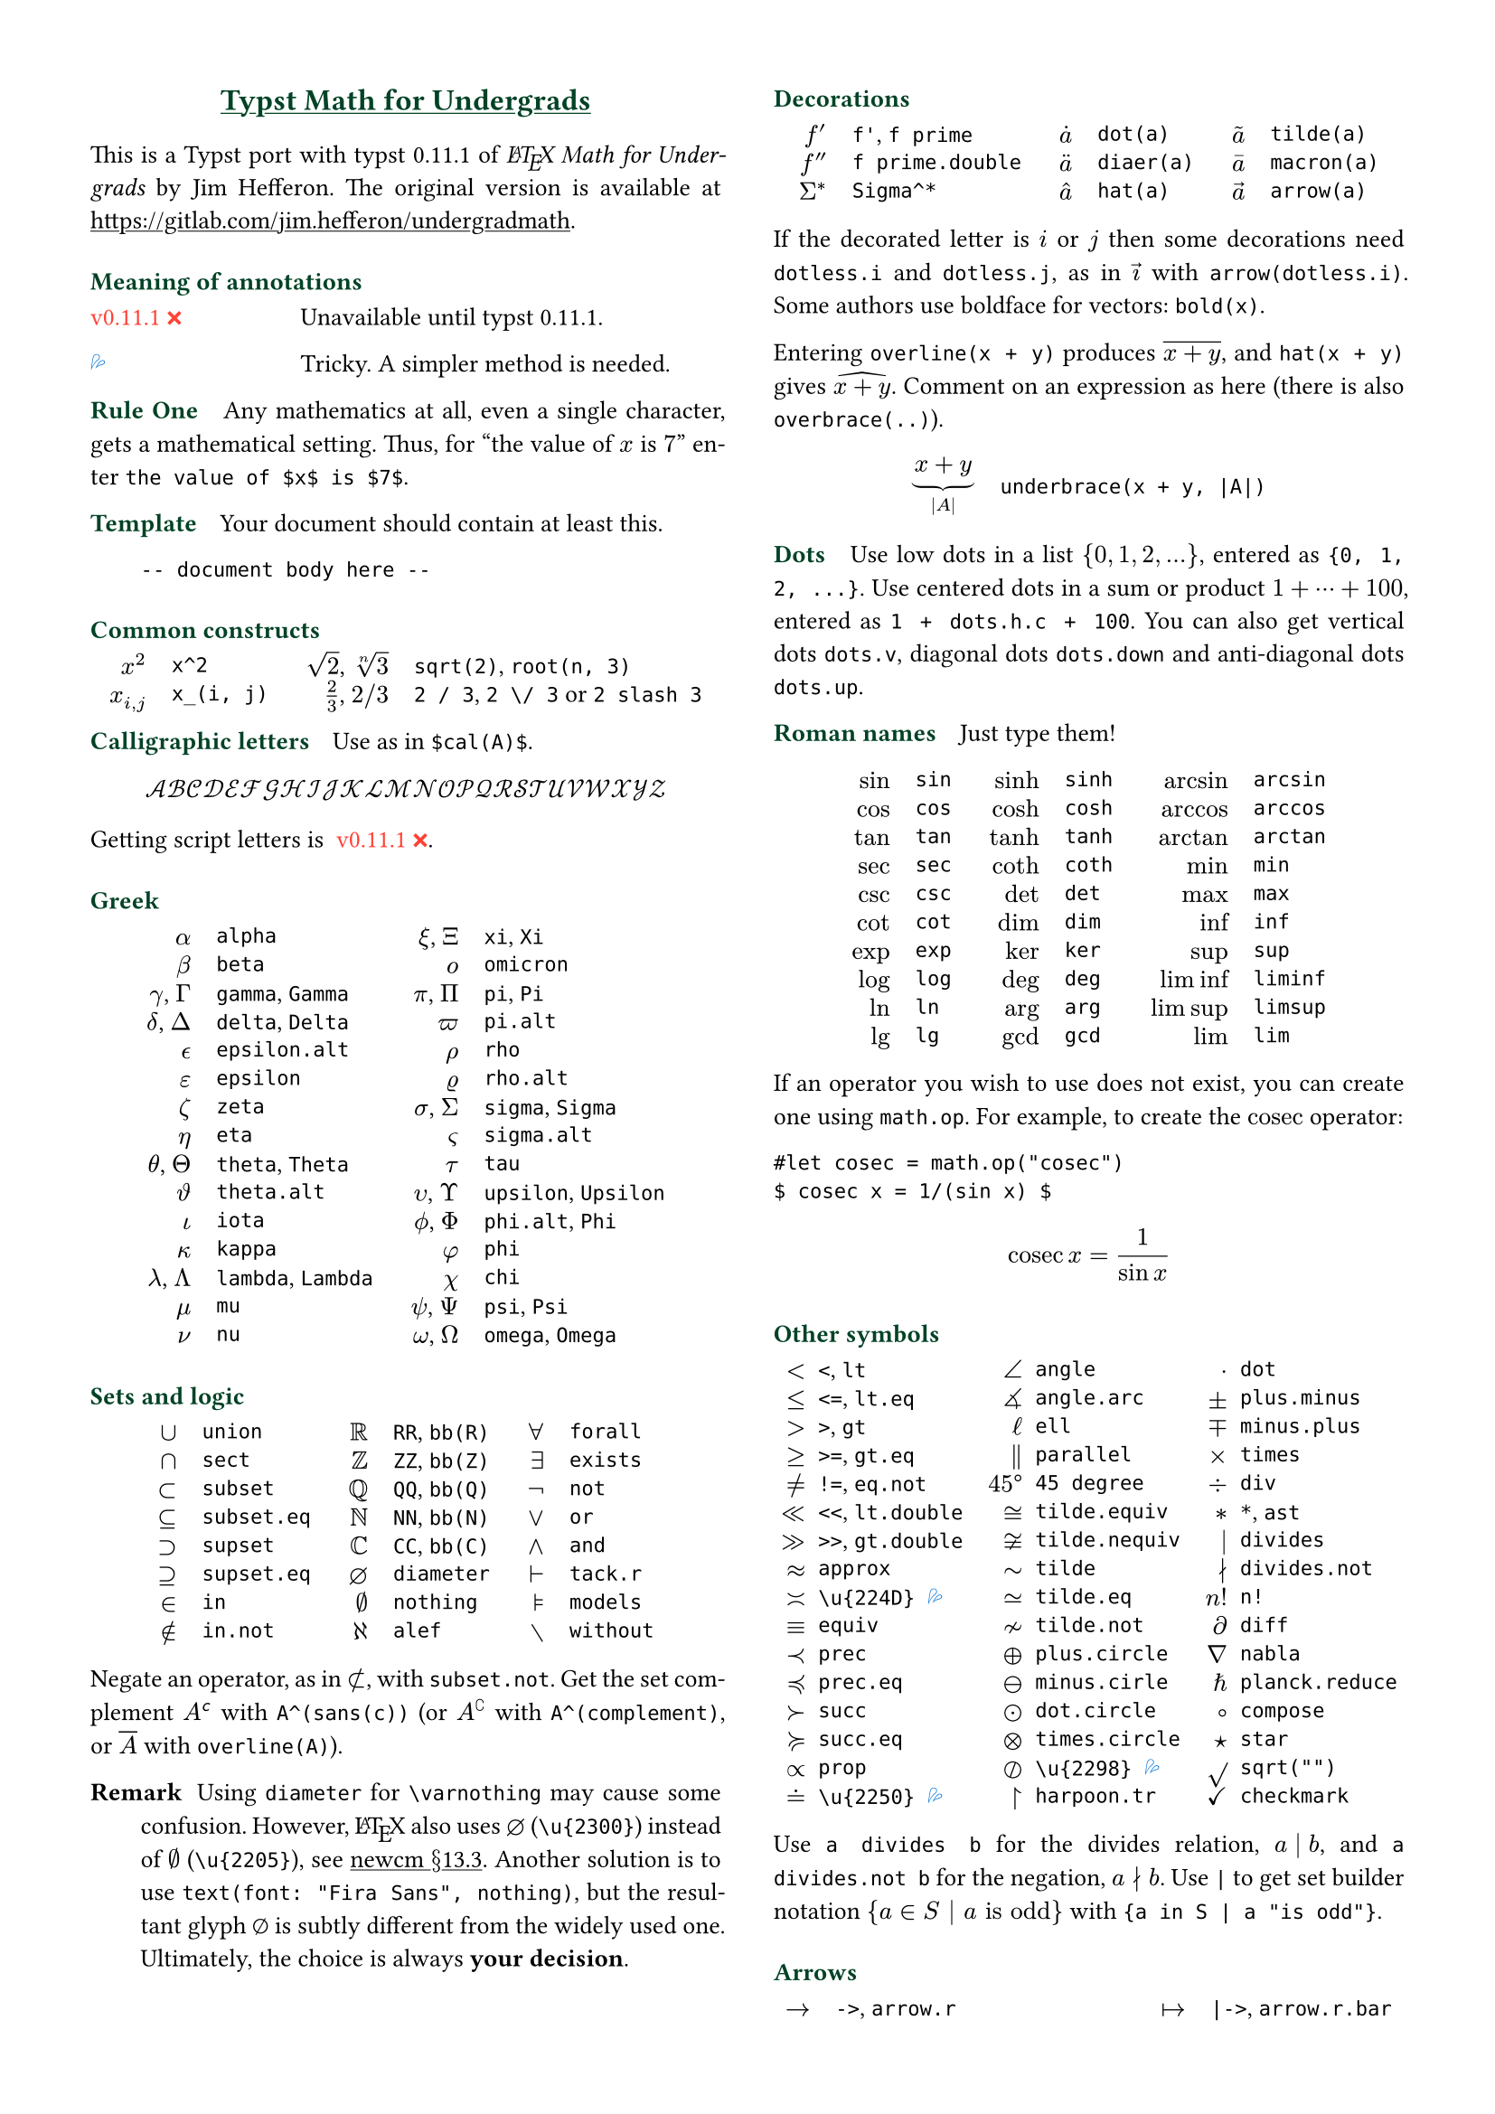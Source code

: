 // Meta data
#set document(title: "Typst Math for Undergrads", author: "johanvx")

// Margin
#set page(margin: 0.5in)

// Font size
#let scriptsize = 7pt
#let normalsize = 10pt
#let large = 12pt
#set text(size: normalsize, lang: "en")

// Some horizontal spacing
#let kern(length) = h(length, weak: true)
#let enspace = kern(0.5em)

// For table/grid, something like "lhs \enspace rhs"
#let cell(lhs, rhs) = box(lhs + enspace + rhs)
// Grid for code blocks
#set grid(columns: (2em, auto))
// Table for math-code listing
#set table(stroke: none, align: horizon + left, inset: 0pt, row-gutter: 0.45em)

// LaTeX and TeX logos
#let TeX = style(styles => {
  let e = measure(text(normalsize, "E"), styles)
  let T = "T"
  let E = text(normalsize, baseline: e.height / 2, "E")
  let X = "X"
  box(T + kern(-0.1667em) + E + kern(-0.125em) + X)
})
#let LaTeX = style(styles => {
  let l = measure(text(10pt, "L"), styles)
  let a = measure(text(7pt, "A"), styles)
  let L = "L"
  let A = text(7pt, baseline: a.height - l.height, "A")
  box(L + kern(-0.36em) + A + kern(-0.15em) + TeX)
})

// Update date
#let date = datetime.today().display()

// Unavailable (last check date)
#show "??": box(text(red, [v#sys.version #emoji.crossmark]))
// Tricky
#show "!!": box(text(blue, emoji.drops))
// No idea
#show "?!": box(text(orange, [No idea #emoji.face.unhappy]))
// Tricky figure numbering
#set figure(numbering: n => {
  ([??], [!!], [?!]).at(n - 1)
})
// No prefix
#set ref(supplement: "")

// Justified paragraphs
#set par(justify: true)

// headcolor
#let headcolor = rgb("004225")

// Run-in sections, like LaTeX \paragraph
#show heading.where(level: 1): it => text(size: normalsize, weight: "bold", fill: headcolor, it.body + h(0.67em))

// Black raw code
#show raw.where(block: false): it => { it.text }

// Put this here to avoid affecting the title
#show link: underline

// Two-column layout
#show: rest => columns(2, rest)

// Title
#align(center, link("https://github.com/johanvx/typst-undergradmath")[
  #text(large, headcolor)[*Typst Math for Undergrads*]
])

This is a Typst port with typst #sys.version of _#LaTeX Math for Undergrads_ by
Jim Hefferon. The original version is available at #link("https://gitlab.com/jim.hefferon/undergradmath").

= Meaning of annotations
#figure(
  table(columns: (1fr, 2fr), [??], [Unavailable until typst #sys.version.]),
) <unavailable>
#figure(
  table(columns: (1fr, 2fr), [!!], [Tricky. A simpler method is needed.]),
) <tricky>
// #figure(
//   table(
//     columns: (1fr, 2fr),
//     [?!], [Don't know how to get this.],
//   )
// ) <noidea>

= Rule One
Any mathematics at all, even a single character, gets a mathematical setting.
Thus, for "the value of $x$ is $7$" enter `the value of $x$ is $7$`.

= Template
Your document should contain at least this.

#grid("", ```
  -- document body here --
  ```)

= Common constructs
#align(
  center, table(
    columns: 4, align: (right, left, right, left), column-gutter: (1em, 1.5em, 1em), [$x^2$], [`x^2`], [$sqrt(2)$, $root(n, 3)$], [`sqrt(2)`, `root(n, 3)`], [$x_(i, j)$], [`x_(i, j)`], [$2 / 3$, $2 \/ 3$], [`2 / 3`, `2 \/ 3` or `2 slash 3`], // Maybe use `slash`?
  ),
)

= Calligraphic letters
Use as in `$cal(A)$`.

$ cal(A B C D E F G H I J K L M N O P Q R S T U V W X Y Z) $

Getting script letters is @unavailable.

= Greek
#align(
  center, table(
    columns: 4, align: (right, left, right, left), column-gutter: (1em, 1.5em, 1em), [$alpha$], [`alpha`], [$xi$, $Xi$], [`xi`, `Xi`], [$beta$], [`beta`], [$omicron$], [`omicron`], [$gamma$, $Gamma$], [`gamma`, `Gamma`], [$pi$, $Pi$], [`pi`, `Pi`], [$delta$, $Delta$], [`delta`, `Delta`], [$pi.alt$], [`pi.alt`], [$epsilon.alt$], [`epsilon.alt`], [$rho$], [`rho`], [$epsilon$], [`epsilon`], [$rho.alt$], [`rho.alt`], [$zeta$], [`zeta`], [$sigma$, $Sigma$], [`sigma`, `Sigma`], [$eta$], [`eta`], [$sigma.alt$], [`sigma.alt`], [$theta$, $Theta$], [`theta`, `Theta`], [$tau$], [`tau`], [$theta.alt$], [`theta.alt`], [$upsilon$, $Upsilon$], [`upsilon`, `Upsilon`], [$iota$], [`iota`], [$phi.alt$, $Phi$], [`phi.alt`, `Phi`], [$kappa$], [`kappa`], [$phi$], [`phi`], [$lambda$, $Lambda$], [`lambda`, `Lambda`], [$chi$], [`chi`], [$mu$], [`mu`], [$psi$, $Psi$], [`psi`, `Psi`], [$nu$], [`nu`], [$omega$, $Omega$], [`omega`, `Omega`],
  ),
)

= Sets and logic
#align(
  center, table(
    columns: 6, align: (right, left, right, left, right, left), column-gutter: (1em, 1.5em, 1em, 1.5em, 1em), [$union$], [`union`], [$RR$], [`RR`, `bb(R)`], [$forall$], [`forall`], [$sect$], [`sect`], [$bb(Z)$], [`ZZ`, `bb(Z)`], [$exists$], [`exists`], [$subset$], [`subset`], [$bb(Q)$], [`QQ`, `bb(Q)`], [$not$], [`not`], [$subset.eq$], [`subset.eq`], [$bb(N)$], [`NN`, `bb(N)`], [$or$], [`or`], [$supset$], [`supset`], [$bb(C)$], [`CC`, `bb(C)`], [$and$], [`and`], [$supset.eq$], [`supset.eq`], [$diameter$], [`diameter`], [$tack.r$], [`tack.r`], [$in$], [`in`], [$nothing$], [`nothing`], [$models$], [`models`], [$in.not$], [`in.not`], [$alef$], [`alef`], [$without$], [`without`],
  ),
)

Negate an operator, as in $subset.not$, with `subset.not`. Get the set
complement $A^(sans(c))$ with `A^(sans(c))` (or $A^(complement)$ with `A^(complement)`,
or $overline(A)$ with `overline(A)`).

// https://www.ctan.org/tex-archive/fonts/newcomputermodern
//
// README
//
//     Version 3.93
//
//       Provides access to Russian and Greek guillemotleft and guillemotright
//     using the character variant tables cv3 and cv4 respectively.
//
//       The Math fonts provide the character \varnothing, an alternative to \emptyset,
//     through Character Variant cv01. The fontsetup package provides the option
//     'varnothing' to easily switch to the alternative character.

// https://mirrors.sustech.edu.cn/CTAN/fonts/newcomputermodern/doc/newcm-doc.pdf
// The NewComputerModern FontFamily §13.3
// The Math fonts provide the character \varnothing (⌀, U+2300), as an alternative to \emptyset (a slashed zero), through Character Variant cv01.
// The fontsetup package provides the option ‘varnothing’ to easily switch to the alternative character.

/ Remark: Using `diameter` for `\varnothing` may cause some confusion. However, #LaTeX also
  uses $diameter$ (`\u{2300}`) instead of $\u{2205}$ (`\u{2205}`), see #link(
    "https://mirrors.sustech.edu.cn/CTAN/fonts/newcomputermodern/doc/newcm-doc.pdf",
  )[newcm $section$13.3]. Another solution is to use `text(font: "Fira Sans", nothing)`,
  but the resultant glyph $text(font: "Fira Sans", nothing)$ is subtly different
  from the widely used one. Ultimately, the choice is always *your decision*.

= Decorations
#align(
  center, table(
    columns: 6, align: (right, left, right, left, right, left), column-gutter: (1em, 1.5em, 1em, 1.5em, 1em), [$f'$], [`f'`, `f prime`], [$dot(a)$], [`dot(a)`], [$tilde(a)$], [`tilde(a)`], [$f prime.double$], [`f prime.double`], [$diaer(a)$], [`diaer(a)`], [$macron(a)$], [`macron(a)`], [$Sigma^*$], [`Sigma^*`], [$hat(a)$], [`hat(a)`], [$arrow(a)$], [`arrow(a)`],
  ),
)

If the decorated letter is $i$ or $j$ then some decorations need `dotless.i` and `dotless.j`,
as in $arrow(dotless.i)$ with `arrow(dotless.i)`. Some authors use boldface for
vectors: `bold(x)`.

Entering `overline(x + y)` produces $overline(x + y)$, and `hat(x + y)` gives $hat(x + y)$.
Comment on an expression as here (there is also `overbrace(..)`).

#align(
  center, table(columns: 2, column-gutter: 1em, [$ underbrace(x + y, |A|) $], [
  ```
      underbrace(x + y, |A|)
      ```
  ]),
)

= Dots
Use low dots in a list ${0, 1, 2, ...}$, entered as `{0, 1, 2, ...}`. Use
centered dots in a sum or product $1 + dots.h.c + 100$, entered as `1 + dots.h.c + 100`.
You can also get vertical dots `dots.v`, diagonal dots `dots.down` and
anti-diagonal dots `dots.up`.

= Roman names
Just type them!

#align(
  center, table(
    columns: 6, align: (right, left, right, left, right, left), column-gutter: (1em, 1.5em, 1em, 1.5em, 1em), [$sin$], [`sin`], [$sinh$], [`sinh`], [$arcsin$], [`arcsin`], [$cos$], [`cos`], [$cosh$], [`cosh`], [$arccos$], [`arccos`], [$tan$], [`tan`], [$tanh$], [`tanh`], [$arctan$], [`arctan`], [$sec$], [`sec`], [$coth$], [`coth`], [$min$], [`min`], [$csc$], [`csc`], [$det$], [`det`], [$max$], [`max`], [$cot$], [`cot`], [$dim$], [`dim`], [$inf$], [`inf`], [$exp$], [`exp`], [$ker$], [`ker`], [$sup$], [`sup`], [$log$], [`log`], [$deg$], [`deg`], [$liminf$], [`liminf`], [$ln$], [`ln`], [$arg$], [`arg`], [$limsup$], [`limsup`], [$lg$], [`lg`], [$gcd$], [`gcd`], [$lim$], [`lim`],
  ),
)

#let cosec = math.op("cosec")

If an operator you wish to use does not exist, you can create one using `math.op`.
For example, to create the $cosec$ operator:

```
#let cosec = math.op("cosec")
$ cosec x = 1/(sin x) $
```

$ cosec x = 1/(sin x) $

= Other symbols
#align(
  center, table(
    columns: 6, align: (right, left, right, left, right, left), column-gutter: (0.5em, 1em, 0.5em, 1em, 0.5em), [$<$], [`<`, `lt`], [$angle$], [`angle`], [$dot$], [`dot`], [$<=$], [`<=`, `lt.eq`], [$angle.arc$], [`angle.arc`], [$plus.minus$], [`plus.minus`], [$>$], [`>`, `gt`], [$ell$], [`ell`], [$minus.plus$], [`minus.plus`], [$>=$], [`>=`, `gt.eq`], [$parallel$], [`parallel`], [$times$], [`times`], [$!=$], [`!=`, `eq.not`], [$45 degree$], [`45 degree`], [$div$], [`div`], [$<<$], [`<<`, `lt.double`], [$tilde.equiv$], [`tilde.equiv`], [$*$], [`*`, `ast`], [$>>$], [`>>`, `gt.double`], [$tilde.nequiv$], [`tilde.nequiv`], [$divides$], [`divides`], [$approx$], [`approx`], [$tilde$], [`tilde`], [$divides.not$], [`divides.not`], [$\u{224D}$], [`\u{224D}` @tricky], [$tilde.eq$], [`tilde.eq`], [$n!$], [`n!`], [$equiv$], [`equiv`], [$tilde.not$], [`tilde.not`], [$diff$], [`diff`], [$prec$], [`prec`], [$plus.circle$], [`plus.circle`], [$nabla$], [`nabla`], [$prec.eq$], [`prec.eq`], [$minus.circle$], [`minus.cirle`], [$planck.reduce$], [`planck.reduce`], [$succ$], [`succ`], [$dot.circle$], [`dot.circle`], [$compose$], [`compose`], [$succ.eq$], [`succ.eq`], [$times.circle$], [`times.circle`], [$star$], [`star`], [$prop$], [`prop`], [$\u{2298}$], [`\u{2298}` @tricky], [$sqrt("")$], [`sqrt("")`], [$\u{2250}$], [`\u{2250}` @tricky], [$harpoon.tr$], [`harpoon.tr`], [$checkmark$], [`checkmark`],
  ),
)

Use `a divides b` for the divides relation, $a divides b$, and `a divides.not b` for
the negation, $a divides.not b$. Use `|` to get set builder notation ${a in S | a "is odd"}$ with `{a in S | a "is odd"}`.

= Arrows
#align(
  center, table(
    columns: 4, align: (right, left, right, left), column-gutter: (1em, 1.5em, 1em), [$->$], [`->`, `arrow.r`], [$|->$], [`|->`, `arrow.r.bar`], [$arrow.r.not$], [`arrow.r.not`], [$arrow.r.long.bar$], [`arrow.r.long.bar`], [$-->$], [`-->`, `arrow.r.long`], [$<-$], [`<-`, `arrow.l`], [$=>$], [`=>`, `arrow.r.double`], [$<->$], [`<->`, `arrow.l.r`], [$arrow.r.double.not$], [`arrow.r.double.not`], [$arrow.b$], [`arrow.b`], [$==>$], [`==>`, `arrow.r.double.long`], [$arrow.t$], [`arrow.t`], [$arrow.squiggly$], [`arrow.squiggly`], [$arrow.t.b$], [`arrow.t.b`],
  ),
)

The right arrows in the first column have matching left arrows, such as `arrow.l.not`,
and there are some other matches for down arrows, etc.

= Variable-sized operators
The summation $sum_(j = 0)^3 j^2$ `sum_(j = 0)^3 j^2` and the integral $integral_(x = 0)^3 x^2 dif x$ `integral_(x = 0)^3 x^2 dif x` expand
when displayed.

$ sum_(j = 0)^3 j^2 wide integral_(x = 0)^3 x^2 dif x $

These do the same.

#align(
  center, table(
    columns: 4, align: (right, left, right, left), column-gutter: (1em, 1.5em, 1em), row-gutter: 0.5em, [$integral$], [`integral`], [$integral.double$], [`integral.double`], [$integral.triple$], [`integral.triple`], [$integral.cont$], [`integral.cont`], [$union.big$], [`union.big`], [$sect.big$], [`sect.big`],
  ),
)

= Fences
#align(
  center, table(
    columns: 6, align: (right, left, right, left, right, left), column-gutter: (1em, 1.5em, 1em, 1.5em, 1em), row-gutter: 0.5em, [$()$], [`()`], [$angle.l angle.r$], [`angle.l angle.r`], [$abs("")$], [`abs("")`], [$[]$], [`[]`], [$floor("")$], [`floor("")`], [$norm("")$], [`norm("")`], [${}$], [`{}`], [$ceil("")$], [`ceil("")`],
  ),
)

Fix the size with the `lr` function.

#align(
  center, table(
    columns: 2, column-gutter: 1em, [$ lr([sum_(k = 0)^n e^(k^2)], size: #50%) $], [
    ```
        lr([sum_(k = 0)^n e^(k^2)], size: #50%)
        ```
    ],
  ),
)

To have them grow with the enclosed formula, also use the `lr` function.

#align(
  center, table(columns: 2, column-gutter: 1em, [$ lr(angle.l i, 2^(2^i) angle.r) $], [
  ```
      lr(angle.l i, 2^(2^i) angle.r)
      ```
  ]),
)

Fences scale by default if entered directly as codepoints, and don't scale
automatically if entered as symbol notation.

#align(
  center, table(
    columns: 2, align: (right + horizon, left + horizon), column-gutter: 1em, [$ (1 / n^(alpha)) $], [
    ```
        (1 / n^(alpha))
        ```
    ], [$ paren.l 1 / n^(alpha) paren.r $], [
    ```
        paren.l 1 / n^(alpha) paren.r
        ```
    ],
  ),
)

The `lr` function also allows to scale unmatched delimiters and one-side fences.

#align(
  center, table(columns: 2, column-gutter: 1em, [$ lr(frac(dif f, dif x) |)_(x_0) $], [
  ```
      lr(frac(dif f, dif x) |)_(x_0)
      ```
  ]),
)

= Arrays, Matrices
Get a matrix with the `mat` function. You can pass an array to it.

#align(center, table(columns: 2, column-gutter: 1em, [$ mat(a, b;c, d) $], [
```
    $ mat(a, b; c, d) $
    ```
]))

In Typst, #link("https://typst.app/docs/reference/types/array")[array] is a
sequence of values, while in #LaTeX, array is a matrix without fences, which is `$mat(delim: #none, ..)$` in
Typst.

For the determinant use `|A|`, text operator $det$ `det` or `mat(delim: "|", ..)`.

Definition by cases can be easily obtained with the `cases` function.

#align(center, table(columns: 2, column-gutter: 1em, [
  $ f_n = cases(a &"if" n = 0, r dot f_(n - 1) &"else") $
], [
```
    $ f_n = cases(
      a &"if" n = 0,
      r dot f_(n - 1) &"else"
    ) $
    ```
]))

= Spacing in mathematics
Improve $sqrt(2) x$ to $sqrt(2) thin x$ with a thin space, as in `sqrt(2) thin x`.
Slightly wider are `medium` and `thick` (the three are in ratio $3 : 4 : 5$).
Bigger space are: `quad` for $-> quad <-$ and `wide` for $-> wide <-$, which are
useful between parts of a display. Get arbitrary space with the `h` function.
For example, use `#h(-0.1667em)` for `\!` in #LaTeX.

= Displayed equations
Display equations in a block level using `$ ... $` with at least one space
separating the math content and the `$`.

#align(center, table(columns: 2, column-gutter: 1em, [$ S = k dot lg W $], [
```
    $ S = k dot lg W $
    ```
]))

You can break into multiple lines.

#align(center, table(columns: 2, column-gutter: 1em, [
  $ sin(x) = x - x^3 / 3! \
  + x^5 / 5! - dots.h.c $
], [
```
    $ sin(x) = x - x^3 / 3! \
        + x^5 / 5! - dots.h.c $
    ```
]))

Align equations using `&`

#align(center, table(columns: 2, column-gutter: 1em, [
  $ nabla dot bold(D) &= rho \
  nabla dot bold(B) &= 0 $
], ```
  $ nabla dot bold(D) &= rho \
    nabla dot bold(B) &= 0 $
  ```))

(the left or right side of an alignment can be empty). Get a numbered version by `#set math.equation(numbering: ..)`.

= Calculus examples
The last three here are display style.

#align(
  center, table(
    columns: 2, column-gutter: 1em, [$ f: RR -> RR $], [
    ```
        f: RR -> RR
        ```
    ], [$ "9.8" "m/s"^2 $], [`"9.8" "m/s"^2` @tricky], [$ lim_(h->0) (f(x+h)-f(x))/h $], [
    ```
        lim_(h -> 0) (f(x + h) - f(x)) / h
        ```
    ], [$ integral x^2 dif x = x^3 \/ 3 + C $], [
    ```
        integral x^2 dif x = x^3 \/ 3 + C
        ```
    ], [$ nabla = bold(i) dif / (dif x) + bold(j) dif / (dif y) + bold(k) dif / (dif z) $], [
    ```
        nabla = bold(i) dif / (dif x) + bold(j) dif / (dif y) + bold(k) dif / (dif z)
        ```
    ],
  ),
)

= Discrete mathematics examples
For modulo, there is a symbol $equiv$ from `equiv` and a text operator $mod$ from `mod`.

For combinations the binomial symbol $binom(n, k)$ is from `binom(n, k)`. This
resizes to be bigger in a display.

For permutations use $n^(underline(r))$ from `n^(underline(r))` (some authors
use $P(n, r)$, or $""_n P_r$ from `""_n P_r`).

= Statistics examples
#align(
  center, table(
    columns: 2, column-gutter: 1em, [$ sigma^2 = sqrt(sum(x_i - mu)^2 \/ N) $], [
    ```
        sigma^2 = sqrt(sum(x_i - mu)^2 \/ N)
        ```
    ], [$ E(X) = mu_X = sum(x_i - P(x_i)) $], [
    ```
        E(X) = mu_X = sum(x_i - P(x_i))
        ```
    ], [$ 1 / sqrt(2 sigma^2 pi) e^(- (x - mu)^2 / (2 sigma^2)) $], [
    ```
        1 / sqrt(2 sigma^2 pi) e^(- (x - mu)^2 / (2 sigma^2))
        ```
    ],
  ),
)

= For more
See also the Typst Documentation at #link("https://typst.app/docs").

#v(1fr)

#block(
  inset: 4pt, stroke: (top: headcolor), text(headcolor)[johanvx (https://github.com/johanvx) #h(1fr) #date],
)
